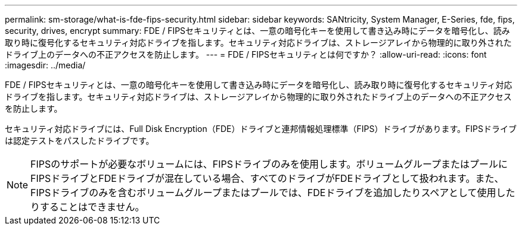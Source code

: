 ---
permalink: sm-storage/what-is-fde-fips-security.html 
sidebar: sidebar 
keywords: SANtricity, System Manager, E-Series, fde, fips, security, drives, encrypt 
summary: FDE / FIPSセキュリティとは、一意の暗号化キーを使用して書き込み時にデータを暗号化し、読み取り時に復号化するセキュリティ対応ドライブを指します。セキュリティ対応ドライブは、ストレージアレイから物理的に取り外されたドライブ上のデータへの不正アクセスを防止します。 
---
= FDE / FIPSセキュリティとは何ですか？
:allow-uri-read: 
:icons: font
:imagesdir: ../media/


[role="lead"]
FDE / FIPSセキュリティとは、一意の暗号化キーを使用して書き込み時にデータを暗号化し、読み取り時に復号化するセキュリティ対応ドライブを指します。セキュリティ対応ドライブは、ストレージアレイから物理的に取り外されたドライブ上のデータへの不正アクセスを防止します。

セキュリティ対応ドライブには、Full Disk Encryption（FDE）ドライブと連邦情報処理標準（FIPS）ドライブがあります。FIPSドライブは認定テストをパスしたドライブです。

[NOTE]
====
FIPSのサポートが必要なボリュームには、FIPSドライブのみを使用します。ボリュームグループまたはプールにFIPSドライブとFDEドライブが混在している場合、すべてのドライブがFDEドライブとして扱われます。また、FIPSドライブのみを含むボリュームグループまたはプールでは、FDEドライブを追加したりスペアとして使用したりすることはできません。

====